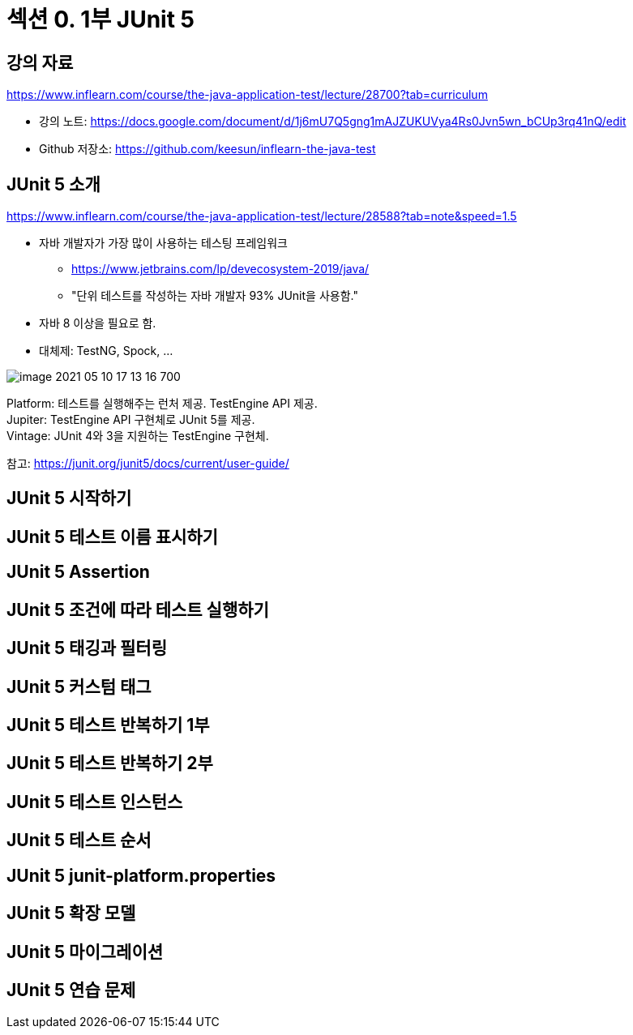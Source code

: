 = 섹션 0. 1부 JUnit 5
:hardbreaks:

== 강의 자료

https://www.inflearn.com/course/the-java-application-test/lecture/28700?tab=curriculum

* 강의 노트: https://docs.google.com/document/d/1j6mU7Q5gng1mAJZUKUVya4Rs0Jvn5wn_bCUp3rq41nQ/edit
* Github 저장소: https://github.com/keesun/inflearn-the-java-test


== JUnit 5 소개

https://www.inflearn.com/course/the-java-application-test/lecture/28588?tab=note&speed=1.5

* 자바 개발자가 가장 많이 사용하는 테스팅 프레임워크
** https://www.jetbrains.com/lp/devecosystem-2019/java/
** "단위 테스트를 작성하는 자바 개발자 93% JUnit을 사용함."
* 자바 8 이상을 필요로 함.
* 대체제: TestNG, Spock, ...

image::image-2021-05-10-17-13-16-700.png[]

Platform: 테스트를 실행해주는 런처 제공. TestEngine API 제공.
Jupiter: TestEngine API 구현체로 JUnit 5를 제공.
Vintage: JUnit 4와 3을 지원하는 TestEngine 구현체.

참고: https://junit.org/junit5/docs/current/user-guide/


== JUnit 5 시작하기

== JUnit 5 테스트 이름 표시하기
== JUnit 5 Assertion
== JUnit 5 조건에 따라 테스트 실행하기
== JUnit 5 태깅과 필터링
== JUnit 5 커스텀 태그
== JUnit 5 테스트 반복하기 1부
== JUnit 5 테스트 반복하기 2부
== JUnit 5 테스트 인스턴스
== JUnit 5 테스트 순서
== JUnit 5 junit-platform.properties
== JUnit 5 확장 모델
== JUnit 5 마이그레이션
== JUnit 5 연습 문제

